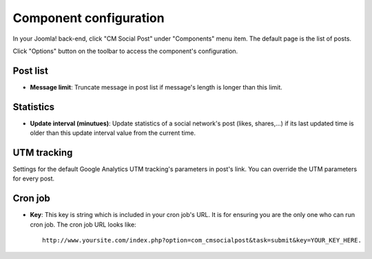 =======================
Component configuration
=======================

In your Joomla! back-end, click "CM Social Post" under "Components" menu item. The default page is the list of posts.

.. image:: ../images/com_cmsocialpost_post_list_01.jpg

Click "Options" button on the toolbar to access the component's configuration.

Post list
---------

.. image:: ../images/com_cmsocialpost_config_post_list.jpg

* **Message limit**: Truncate message in post list if message's length is longer than this limit.

Statistics
----------

.. image:: ../images/com_cmsocialpost_config_stats.jpg

* **Update interval (minutues)**: Update statistics of a social network's post (likes, shares,...) if its last updated time is older than this update interval value from the current time.

UTM tracking
------------

Settings for the default Google Analytics UTM tracking's parameters in post's link. You can override the UTM parameters for every post.

.. image:: ../images/com_cmsocialpost_config_utm.jpg

Cron job
--------

.. image:: ../images/com_cmsocialpost_config_cron.jpg

* **Key**: This key is string which is included in your cron job's URL. It is for ensuring you are the only one who can run cron job. The cron job URL looks like::

    http://www.yoursite.com/index.php?option=com_cmsocialpost&task=submit&key=YOUR_KEY_HERE.